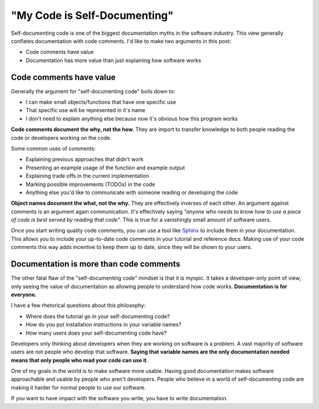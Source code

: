 "My Code is Self-Documenting"
=============================

Self-documenting code is one of the biggest documentation myths in the software industry.
This view generally conflates documentation with code comments.
I'd like to make two arguments in this post:

* Code comments have value
* Documentation has more value than just explaining how software works

Code comments have value
------------------------

Generally the argument for "self-documenting code" boils down to:

* I can make small objects/functions that have one specific use
* That specific use will be represented in it's name
* I don't need to explain anything else because now it's obvious how this program works

**Code comments document the why, not the how.**
They are import to transfer knowledge to both people reading the code or developers working on the code.

Some common uses of comments:

* Explaining previous approaches that didn't work
* Presenting an example usage of the function and example output
* Explaining trade offs in the current implementation
* Marking possible improvements (TODOs) in the code
* Anything else you'd like to communicate with someone reading or developing the code

**Object names document the what, not the why.**
They are effectively inverses of each other.
An argument against comments is an argument again communication.
It's effectively saying *"anyone who needs to know how to use a piece of code is best served by reading that code"*.
This is true for a vanishingly small amount of software users.

Once you start writing quality code comments,
you can use a tool like `Sphinx <http://www.sphinx-doc.org/en/stable/ext/autodoc.html>`_ to include them in your documentation.
This allows you to include your up-to-date code comments in your tutorial and reference docs.
Making use of your code comments this way adds incentive to keep them up to date,
since they will be shown to your users.

Documentation is more than code comments
----------------------------------------

The other fatal flaw of the "self-documenting code" mindset is that it is myopic.
It takes a developer-only point of view,
only seeing the value of documentation as allowing people to understand how code works.
**Documentation is for everyone.**

I have a few rhetorical questions about this philosophy:

* Where does the tutorial go in your self-documenting code?
* How do you put installation instructions in your variable names?
* How many users does your self-documenting code have?

Developers only thinking about developers when they are working on software is a problem.
A vast majority of software users are not people who develop that software.
**Saying that variable names are the only documentation needed means that only people who read your code can use it**.

One of my goals in the world is to make software more usable.
Having good documentation makes software approachable and usable by people who aren't developers.
People who believe in a world of self-documenting code are making it harder for normal people to use our software.

If you want to have impact with the software you write,
you have to write documentation.

